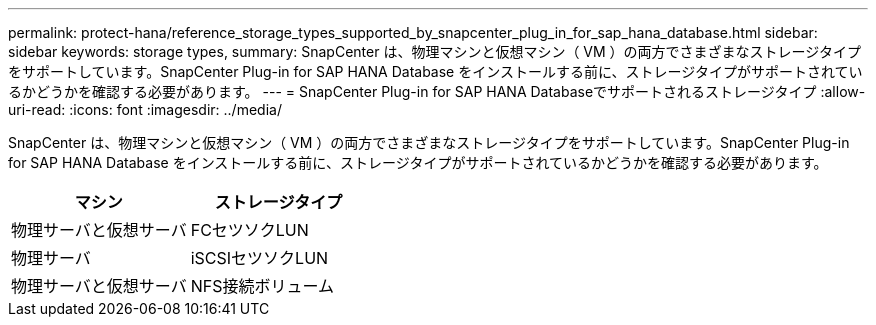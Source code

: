---
permalink: protect-hana/reference_storage_types_supported_by_snapcenter_plug_in_for_sap_hana_database.html 
sidebar: sidebar 
keywords: storage types, 
summary: SnapCenter は、物理マシンと仮想マシン（ VM ）の両方でさまざまなストレージタイプをサポートしています。SnapCenter Plug-in for SAP HANA Database をインストールする前に、ストレージタイプがサポートされているかどうかを確認する必要があります。 
---
= SnapCenter Plug-in for SAP HANA Databaseでサポートされるストレージタイプ
:allow-uri-read: 
:icons: font
:imagesdir: ../media/


[role="lead"]
SnapCenter は、物理マシンと仮想マシン（ VM ）の両方でさまざまなストレージタイプをサポートしています。SnapCenter Plug-in for SAP HANA Database をインストールする前に、ストレージタイプがサポートされているかどうかを確認する必要があります。

|===
| マシン | ストレージタイプ 


 a| 
物理サーバと仮想サーバ
 a| 
FCセツソクLUN



 a| 
物理サーバ
 a| 
iSCSIセツソクLUN



 a| 
物理サーバと仮想サーバ
 a| 
NFS接続ボリューム

|===